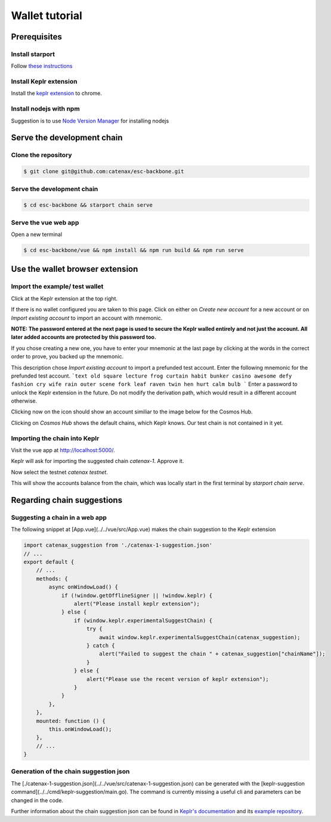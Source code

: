 Wallet tutorial
===============

Prerequisites
-------------

Install starport
^^^^^^^^^^^^^^^^

Follow  `these instructions <https://docs.starport.com/guide/install.html>`_

Install Keplr extension
^^^^^^^^^^^^^^^^^^^^^^^

Install the `keplr extension <https://chrome.google.com/webstore/search/keplr>`_ to chrome.

.. image:: images/0_install_keplr_extension.png
   :alt: install keplr extension
   :align: center

Install nodejs with npm
^^^^^^^^^^^^^^^^^^^^^^^

Suggestion is to use `Node Version Manager <https://github.com/nvm-sh/nvm#installing-and-updating>`_ for installing nodejs

Serve the development chain
---------------------------

Clone the repository
^^^^^^^^^^^^^^^^^^^^

.. code-block::

   $ git clone git@github.com:catenax/esc-backbone.git

Serve the development chain
^^^^^^^^^^^^^^^^^^^^^^^^^^^

.. code-block::

   $ cd esc-backbone && starport chain serve

Serve the vue web app
^^^^^^^^^^^^^^^^^^^^^

Open a new terminal

.. code-block::

   $ cd esc-backbone/vue && npm install && npm run build && npm run serve


Use the wallet browser extension
--------------------------------

Import the example/ test wallet
^^^^^^^^^^^^^^^^^^^^^^^^^^^^^^^

Click at the Keplr extension at the top right.


.. image:: images/1_click_on_extension_at_the_top_right.png
   :alt: keplr_extension_icon
   :align: center


If there is no wallet configured you are taken to this page. Click on either on `Create new account` for a new account 
or on `Import existing account` to import an account with mnemonic.

.. image:: images/2_import_exisiting_account.png
   :alt: create_an_account
   :align: center

**NOTE: The password entered at the next page is used to secure the Keplr walled entirely and not just the account. 
All later added accounts are protected by this password too.**

If you chose creating a new one, you have to enter your mnemonic at the last page by clicking at the words in the correct order to prove, you backed up the mnemonic.

This description chose `Import existing account` to import a prefunded test account. 
Enter the following mnemonic for the prefunded test account.
```text
old square lecture frog curtain habit bunker casino awesome defy fashion cry wife rain outer scene fork leaf raven twin hen hurt calm bulb
```
Enter a password to unlock the Keplr extension in the future.
Do not modify the derivation path, which would result in a different account otherwise.

.. image:: images/3_enter_mnemonic_of_test_acc.png
   :alt: enter_mnemonic_of_test_acc
   :align: center

Clicking now on the icon should show an account similiar to the image below for the Cosmos Hub.

.. image:: images/4_cosmos_hub_balance_of_test_acc.png
   :alt: cosmos_hub_balance_of_test_acc
   :align: center

Clicking on `Cosmos Hub` shows the default chains, which Keplr knows. Our test chain is not contained in it yet.

Importing the chain into Keplr
^^^^^^^^^^^^^^^^^^^^^^^^^^^^^^

Visit the vue app at `http://localhost:5000/ <http://localhost:5000/>`_. 

Keplr will ask for importing the suggested chain `catenax-1`. Approve it.

.. image:: images/6_open_vue_app_and_approve_chain_addition.png
   :alt: open_vue_app_and_approve_chain_addition
   :align: center

Now select the testnet `catenax testnet`. 

.. image:: images/7_select_catena_testnet.png
   :alt: select_catena_testnet
   :align: center

This will show the accounts balance from the chain, which was locally start in the first terminal by `starport chain serve`.

.. image:: images/8_balance_of_the_testnet.png
   :alt: balance_of_the_testnet
   :align: center


Regarding chain suggestions
---------------------------

Suggesting a chain in a web app
^^^^^^^^^^^^^^^^^^^^^^^^^^^^^^^

The following snippet at [App.vue](../../vue/src/App.vue) makes the chain suggestion to the Keplr extension

.. code-block:: javascript

    import catenax_suggestion from './catenax-1-suggestion.json'
    // ...
    export default {
        // ...
        methods: {
            async onWindowLoad() {
                if (!window.getOfflineSigner || !window.keplr) {
                    alert("Please install keplr extension");
                } else {
                    if (window.keplr.experimentalSuggestChain) {
                        try {
                            await window.keplr.experimentalSuggestChain(catenax_suggestion);
                        } catch {
                            alert("Failed to suggest the chain " + catenax_suggestion["chainName"]);
                        }
                    } else {
                        alert("Please use the recent version of keplr extension");
                    }
                }
            },
        },
        mounted: function () {
            this.onWindowLoad();
        },
        // ...
    }

Generation of the chain suggestion json
^^^^^^^^^^^^^^^^^^^^^^^^^^^^^^^^^^^^^^^

The [./catenax-1-suggestion.json](../../vue/src/catenax-1-suggestion.json) can be generated with the [keplr-suggestion command](../../cmd/keplr-suggestion/main.go).
The command is currently missing a useful cli and parameters can be changed in the code.

Further information about the chain suggestion json can be found in `Keplr's documentation <https://docs.keplr.app/api/suggest-chain.html>`_ 
and its `example repository <https://github.com/chainapsis/keplr-example/blob/master/src/main.js>`_.
